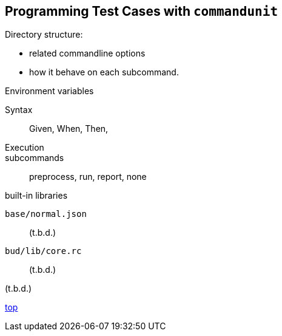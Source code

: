 == Programming Test Cases with `commandunit`


Directory structure:

- related commandline options
- how it behave on each subcommand.

Environment variables

Syntax::
Given, When, Then,


Execution::
subcommands:: preprocess, run, report, none

built-in libraries

`base/normal.json`:: (t.b.d.)
`bud/lib/core.rc`:: (t.b.d.)

(t.b.d.)

[.text-right]
// suppress inspection "AsciiDocLinkResolve"
link:index.html[top]